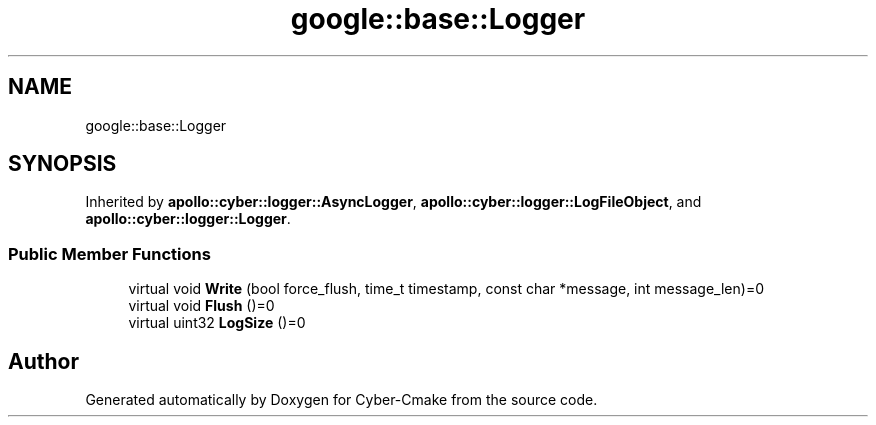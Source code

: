 .TH "google::base::Logger" 3 "Sun Sep 3 2023" "Version 8.0" "Cyber-Cmake" \" -*- nroff -*-
.ad l
.nh
.SH NAME
google::base::Logger
.SH SYNOPSIS
.br
.PP
.PP
Inherited by \fBapollo::cyber::logger::AsyncLogger\fP, \fBapollo::cyber::logger::LogFileObject\fP, and \fBapollo::cyber::logger::Logger\fP\&.
.SS "Public Member Functions"

.in +1c
.ti -1c
.RI "virtual void \fBWrite\fP (bool force_flush, time_t timestamp, const char *message, int message_len)=0"
.br
.ti -1c
.RI "virtual void \fBFlush\fP ()=0"
.br
.ti -1c
.RI "virtual uint32 \fBLogSize\fP ()=0"
.br
.in -1c

.SH "Author"
.PP 
Generated automatically by Doxygen for Cyber-Cmake from the source code\&.
